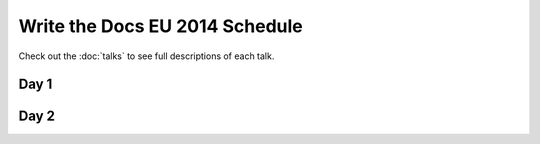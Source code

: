 Write the Docs EU 2014 Schedule
===============================

Check out the :doc:`talks` to see full descriptions of each talk.

Day 1
-----

.. csv-table:: 
   :header: Time, Talk
   :widths: 20, 70
   :file: ../../_data/eu2014-day1.csv

Day 2
-----

.. csv-table::
   :header: Time, Talk
   :widths: 20, 70
   :file: ../../_data/eu2014-day2.csv
